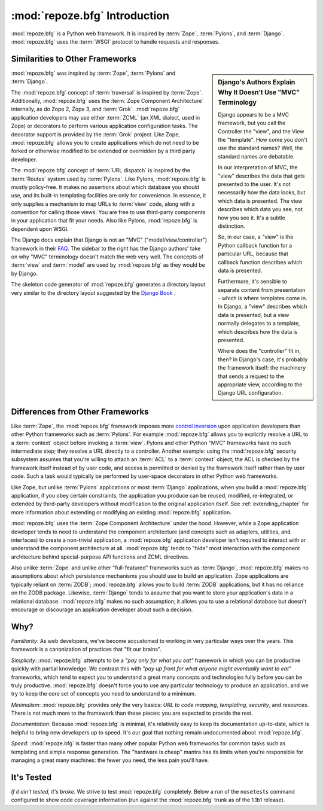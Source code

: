 :mod:`repoze.bfg` Introduction
==============================

:mod:`repoze.bfg` is a Python web framework.  It is inspired by
:term:`Zope`, :term:`Pylons`, and :term:`Django`.  :mod:`repoze.bfg`
uses the :term:`WSGI` protocol to handle requests and responses.

Similarities to Other Frameworks
--------------------------------

.. sidebar:: Django's Authors Explain Why It Doesn't Use "MVC" Terminology

  Django appears to be a MVC framework, but you call the Controller
  the "view", and the View the "template". How come you don't use the
  standard names?  Well, the standard names are debatable.

  In our interpretation of MVC, the "view" describes the data that
  gets presented to the user. It's not necessarily how the data looks,
  but which data is presented. The view describes which data you see,
  not how you see it. It's a subtle distinction.

  So, in our case, a "view" is the Python callback function for a
  particular URL, because that callback function describes which data
  is presented.

  Furthermore, it's sensible to separate content from presentation -
  which is where templates come in. In Django, a "view" describes
  which data is presented, but a view normally delegates to a
  template, which describes how the data is presented.

  Where does the "controller" fit in, then? In Django's case, it's
  probably the framework itself: the machinery that sends a request to
  the appropriate view, according to the Django URL configuration.

:mod:`repoze.bfg` was inspired by :term:`Zope`, :term:`Pylons` and
:term:`Django`.

The :mod:`repoze.bfg` concept of :term:`traversal` is inspired by
:term:`Zope`.  Additionally, :mod:`repoze.bfg` uses the :term:`Zope
Component Architecture` internally, as do Zope 2, Zope 3, and
:term:`Grok`.  :mod:`repoze.bfg` application developers may use either
:term:`ZCML` (an XML dialect, used in Zope) or decorators to perform
various application configuration tasks.  The decorator support is
provided by the :term:`Grok` project.  Like Zope, :mod:`repoze.bfg`
allows you to create applications which do not need to be forked or
otherwise modified to be extended or overridden by a third party
developer.

The :mod:`repoze.bfg` concept of :term:`URL dispatch` is inspired by
the :term:`Routes` system used by :term:`Pylons`.  Like Pylons,
:mod:`repoze.bfg` is mostly policy-free.  It makes no assertions about
which database you should use, and its built-in templating facilities
are only for convenience.  In essence, it only supplies a mechanism to
map URLs to :term:`view` code, along with a convention for calling
those views.  You are free to use third-party components in your
application that fit your needs.  Also like Pylons, :mod:`repoze.bfg`
is dependent upon WSGI.

The Django docs explain that Django is not an "MVC"
("model/view/controller") framework in their `FAQ
<http://www.djangoproject.com/documentation/faq/>`_.  The sidebar to
the right has the Django authors' take on why "MVC" terminology
doesn't match the web very well.  The concepts of :term:`view` and
:term:`model` are used by :mod:`repoze.bfg` as they would be by
Django.

The skeleton code generator of :mod:`repoze.bfg` generates a directory
layout very similar to the directory layout suggested by the `Django
Book <http://www.djangobook.com/>`_ .  

Differences from Other Frameworks
---------------------------------

Like :term:`Zope`, the :mod:`repoze.bfg` framework imposes more
`control inversion <http://plope.com/control_inversion>`_ upon
application developers than other Python frameworks such as
:term:`Pylons`.  For example :mod:`repoze.bfg` allows you to
explicitly resolve a URL to a :term:`context` object before invoking a
:term:`view`.  Pylons and other Python "MVC" frameworks have no such
intermediate step; they resolve a URL directly to a controller.
Another example: using the :mod:`repoze.bfg` security subsystem
assumes that you're willing to attach an :term:`ACL` to a
:term:`context` object; the ACL is checked by the framework itself
instead of by user code, and access is permitted or denied by the
framework itself rather than by user code.  Such a task would
typically be performed by user-space decorators in other Python web
frameworks.

Like Zope, but unlike :term:`Pylons` applications or most
:term:`Django` applications, when you build a :mod:`repoze.bfg`
application, if you obey certain constraints, the application you
produce can be reused, modified, re-integrated, or extended by
third-party developers without modification to the original
application itself.  See :ref:`extending_chapter` for more information
about extending or modifying an existing :mod:`repoze.bfg`
application.

:mod:`repoze.bfg` uses the :term:`Zope Component Architecture` under
the hood.  However, while a Zope application developer tends to need
to understand the component architecture (and concepts such as
adapters, utilities, and interfaces) to create a non-trivial
application, a :mod:`repoze.bfg` application developer isn't required
to interact with or understand the component architecture at all.
:mod:`repoze.bfg` tends to "hide" most interaction with the component
architecture behind special-purpose API functions and ZCML directives.

Also unlike :term:`Zope` and unlike other "full-featured" frameworks
such as :term:`Django`, :mod:`repoze.bfg` makes no assumptions about
which persistence mechanisms you should use to build an application.
Zope applications are typically reliant on :term:`ZODB`;
:mod:`repoze.bfg` allows you to build :term:`ZODB` applications, but
it has no reliance on the ZODB package.  Likewise, :term:`Django`
tends to assume that you want to store your application's data in a
relational database.  :mod:`repoze.bfg` makes no such assumption; it
allows you to use a relational database but doesn't encourage or
discourage an application developer about such a decision.

Why?
----

*Familiarity*: As web developers, we've become accustomed to working
in very particular ways over the years.  This framework is a
canonization of practices that "fit our brains".

*Simplicity*: :mod:`repoze.bfg` attempts to be a *"pay only for what
you eat"* framework in which you can be productive quickly with
partial knowledge.  We contrast this with *"pay up front for what
anyone might eventually want to eat"* frameworks, which tend to expect
you to understand a great many concepts and technologies fully before
you can be truly productive.  :mod:`repoze.bfg` doesn't force you to
use any particular technology to produce an application, and we try to
keep the core set of concepts you need to understand to a minimum.

*Minimalism*: :mod:`repoze.bfg` provides only the very basics: *URL to
code mapping*, *templating*, *security*, and *resources*.  There is
not much more to the framework than these pieces: you are expected to
provide the rest.

*Documentation*: Because :mod:`repoze.bfg` is minimal, it's relatively
easy to keep its documentation up-to-date, which is helpful to bring
new developers up to speed.  It's our goal that nothing remain
undocumented about :mod:`repoze.bfg`.

*Speed*: :mod:`repoze.bfg` is faster than many other popular Python
web frameworks for common tasks such as templating and simple response
generation.  The "hardware is cheap" mantra has its limits when you're
responsible for managing a great many machines: the fewer you need,
the less pain you'll have.

It's Tested
-----------

*If it ain't tested, it's broke.* We strive to test :mod:`repoze.bfg`
completely.  Below a run of the ``nosetests`` command configured to
show code coverage information (run against the :mod:`repoze.bfg`
trunk as of the 1.1b1 release).

.. code-block:: bash
   :linenos:

    [chrism@snowpro trunk]$ python setup.py nosetests --with-coverage
    running nosetests
    running egg_info
    writing requirements to repoze.bfg.egg-info/requires.txt
    writing repoze.bfg.egg-info/PKG-INFO
    writing namespace_packages to repoze.bfg.egg-info/namespace_packages.txt
    writing top-level names to repoze.bfg.egg-info/top_level.txt
    writing dependency_links to repoze.bfg.egg-info/dependency_links.txt
    writing entry points to repoze.bfg.egg-info/entry_points.txt
    writing manifest file 'repoze.bfg.egg-info/SOURCES.txt'
    running build_ext
    ...........................................................................
    ...........................................................................
    ...........................................................................
    ...........................................................................
    ...........................................................................
    ...........................................................................
    ...........................................................................
    ...........................................................................
    ...........................................................................
    .................................................

    Name                                     Stmts   Exec  Cover   Missing
    ----------------------------------------------------------------------
    repoze.bfg                                   0      0   100%   
    repoze.bfg.authentication                  198    198   100%   
    repoze.bfg.authorization                    50     50   100%   
    repoze.bfg.chameleon_text                   45     45   100%   
    repoze.bfg.chameleon_zpt                    38     38   100%   
    repoze.bfg.compat                            6      6   100%   
    repoze.bfg.configuration                    80     80   100%   
    repoze.bfg.encode                           49     49   100%   
    repoze.bfg.events                           18     18   100%   
    repoze.bfg.exceptions                        2      2   100%   
    repoze.bfg.includes                          1      1   100%   
    repoze.bfg.interfaces                       66     66   100%   
    repoze.bfg.location                         14     14   100%   
    repoze.bfg.log                               9      9   100%   
    repoze.bfg.paster                           60     60   100%   
    repoze.bfg.path                             36     36   100%   
    repoze.bfg.registry                         14     14   100%   
    repoze.bfg.renderers                        54     54   100%   
    repoze.bfg.request                          57     57   100%   
    repoze.bfg.resource                        123    123   100%   
    repoze.bfg.router                           99     99   100%   
    repoze.bfg.scripting                        10     10   100%   
    repoze.bfg.security                         99     99   100%   
    repoze.bfg.settings                         35     35   100%   
    repoze.bfg.static                           53     53   100%   
    repoze.bfg.testing                         262    262   100%   
    repoze.bfg.tests                             1      1   100%   
    repoze.bfg.tests.fixtureapp                  1      1   100%   
    repoze.bfg.tests.fixtureapp.models           4      4   100%   
    repoze.bfg.tests.fixtureapp.subpackage       1      1   100%   
    repoze.bfg.tests.fixtureapp.views            4      4   100%   
    repoze.bfg.tests.grokkedapp                 53     53   100%   
    repoze.bfg.tests.grokkedapp.another         37     37   100%   
    repoze.bfg.tests.routesapp                   1      1   100%   
    repoze.bfg.tests.routesapp.views             4      4   100%   
    repoze.bfg.tests.test_authentication       487    487   100%   
    repoze.bfg.tests.test_authorization        124    124   100%   
    repoze.bfg.tests.test_chameleon_text       161    161   100%   
    repoze.bfg.tests.test_chameleon_zpt        146    146   100%   
    repoze.bfg.tests.test_compat                 7      7   100%   
    repoze.bfg.tests.test_configuration        208    208   100%   
    repoze.bfg.tests.test_encode                47     47   100%   
    repoze.bfg.tests.test_events                59     59   100%   
    repoze.bfg.tests.test_integration          153    153   100%   
    repoze.bfg.tests.test_location              34     34   100%   
    repoze.bfg.tests.test_log                   11     11   100%   
    repoze.bfg.tests.test_paster               110    110   100%   
    repoze.bfg.tests.test_path                 119    119   100%   
    repoze.bfg.tests.test_registry              34     34   100%   
    repoze.bfg.tests.test_renderers            174    174   100%   
    repoze.bfg.tests.test_request              141    141   100%   
    repoze.bfg.tests.test_resource             338    338   100%   
    repoze.bfg.tests.test_router               441    441   100%   
    repoze.bfg.tests.test_scripting             44     44   100%   
    repoze.bfg.tests.test_security             273    273   100%   
    repoze.bfg.tests.test_settings             138    138   100%   
    repoze.bfg.tests.test_static               126    126   100%   
    repoze.bfg.tests.test_testing              488    488   100%   
    repoze.bfg.tests.test_threadlocal           70     70   100%   
    repoze.bfg.tests.test_traversal            904    904   100%   
    repoze.bfg.tests.test_url                  206    206   100%   
    repoze.bfg.tests.test_urldispatch          290    290   100%   
    repoze.bfg.tests.test_view                1379   1379   100%   
    repoze.bfg.tests.test_wsgi                  99     99   100%   
    repoze.bfg.tests.test_zcml                2473   2473   100%   
    repoze.bfg.threadlocal                      27     27   100%   
    repoze.bfg.traversal                       179    179   100%   
    repoze.bfg.url                              65     65   100%   
    repoze.bfg.urldispatch                     117    117   100%   
    repoze.bfg.view                            368    368   100%   
    repoze.bfg.wsgi                             26     26   100%   
    repoze.bfg.zcml                            354    354   100%   
    ----------------------------------------------------------------------
    TOTAL                                    12004  12004   100%   
    ----------------------------------------------------------------------
    Ran 724 tests in 5.627s
    
    OK
